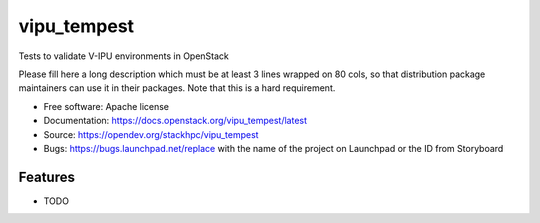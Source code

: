 ===============================
vipu_tempest
===============================

Tests to validate V-IPU environments in OpenStack

Please fill here a long description which must be at least 3 lines wrapped on
80 cols, so that distribution package maintainers can use it in their packages.
Note that this is a hard requirement.

* Free software: Apache license
* Documentation: https://docs.openstack.org/vipu_tempest/latest
* Source: https://opendev.org/stackhpc/vipu_tempest
* Bugs: https://bugs.launchpad.net/replace with the name of the project on Launchpad or the ID from Storyboard

Features
--------

* TODO
